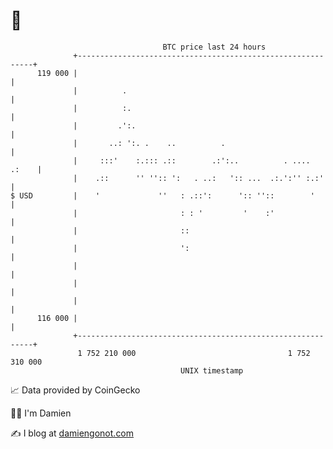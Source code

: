 * 👋

#+begin_example
                                     BTC price last 24 hours                    
                 +------------------------------------------------------------+ 
         119 000 |                                                            | 
                 |          .                                                 | 
                 |          :.                                                | 
                 |         .':.                                               | 
                 |       ..: ':. .    ..          .                           | 
                 |     :::'    :.::: .::        .:':..          . ....  .:    | 
                 |    .::      '' '':: ':   . ..:   ':: ...  .:.':'' :.:'     | 
   $ USD         |    '             ''   : .::':      ':: ''::        '       | 
                 |                       : : '         '    :'                | 
                 |                       ::                                   | 
                 |                       ':                                   | 
                 |                                                            | 
                 |                                                            | 
                 |                                                            | 
         116 000 |                                                            | 
                 +------------------------------------------------------------+ 
                  1 752 210 000                                  1 752 310 000  
                                         UNIX timestamp                         
#+end_example
📈 Data provided by CoinGecko

🧑‍💻 I'm Damien

✍️ I blog at [[https://www.damiengonot.com][damiengonot.com]]
